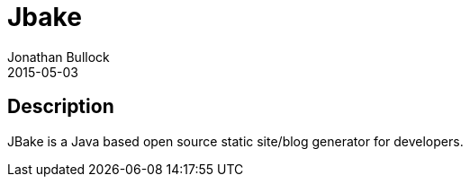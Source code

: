 = Jbake
Jonathan Bullock
2015-05-03
:jbake-type: project
:jbake-status: published
:jbake-tags: project,github,java
:jbake-github: https://github.com/jbake-org/jbake
:jbake-git: git@github.com:jbake-org/jbake.git
:jbake-website: http://jbake.org
:idprefix:

== Description ==

JBake is a Java based open source static site/blog generator for developers.
